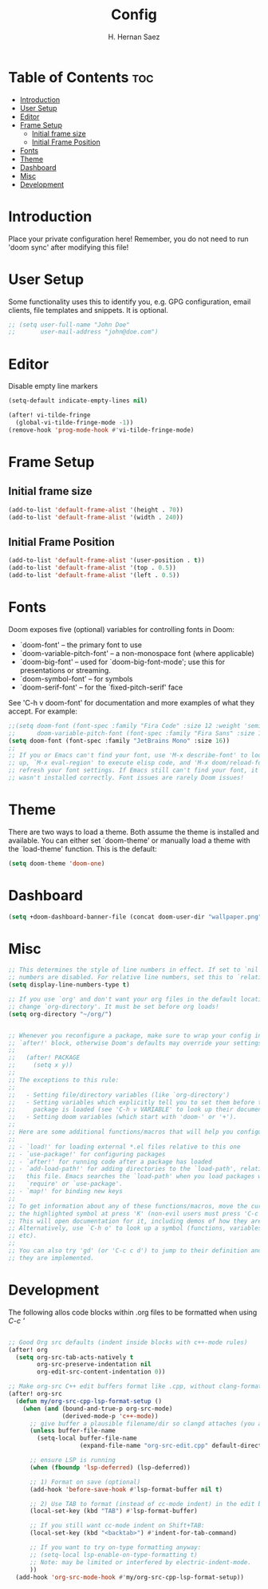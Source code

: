#+title: Config
#+author: H. Hernan Saez

* Table of Contents :toc:
- [[#introduction][Introduction]]
- [[#user-setup][User Setup]]
- [[#editor][Editor]]
- [[#frame-setup][Frame Setup]]
  - [[#initial-frame-size][Initial frame size]]
  - [[#initial-frame-position][Initial Frame Position]]
- [[#fonts][Fonts]]
- [[#theme][Theme]]
- [[#dashboard][Dashboard]]
- [[#misc][Misc]]
- [[#development][Development]]

* Introduction
Place your private configuration here! Remember, you do not need to run 'doom sync' after modifying this file!


* User Setup
Some functionality uses this to identify you, e.g. GPG configuration, email clients, file templates and snippets. It is optional.

#+BEGIN_SRC emacs-lisp
;; (setq user-full-name "John Doe"
;;       user-mail-address "john@doe.com")
#+END_SRC

* Editor

Disable empty line markers

#+BEGIN_SRC emacs-lisp
(setq-default indicate-empty-lines nil)

(after! vi-tilde-fringe
  (global-vi-tilde-fringe-mode -1))
(remove-hook 'prog-mode-hook #'vi-tilde-fringe-mode)
#+END_SRC

* Frame Setup
** Initial frame size
#+BEGIN_SRC emacs-lisp
(add-to-list 'default-frame-alist '(height . 70))
(add-to-list 'default-frame-alist '(width . 240))
#+END_SRC

** Initial Frame Position
#+BEGIN_SRC emacs-lisp
(add-to-list 'default-frame-alist '(user-position . t))
(add-to-list 'default-frame-alist '(top . 0.5))
(add-to-list 'default-frame-alist '(left . 0.5))
#+END_SRC

* Fonts
Doom exposes five (optional) variables for controlling fonts in Doom:

- `doom-font' -- the primary font to use
- `doom-variable-pitch-font' -- a non-monospace font (where applicable)
- `doom-big-font' -- used for `doom-big-font-mode'; use this for
   presentations or streaming.
- `doom-symbol-font' -- for symbols
- `doom-serif-font' -- for the `fixed-pitch-serif' face

See 'C-h v doom-font' for documentation and more examples of what they accept. For example:

#+BEGIN_SRC emacs-lisp
;;(setq doom-font (font-spec :family "Fira Code" :size 12 :weight 'semi-light)
;;      doom-variable-pitch-font (font-spec :family "Fira Sans" :size 13))
(setq doom-font (font-spec :family "JetBrains Mono" :size 16))
;;
;; If you or Emacs can't find your font, use 'M-x describe-font' to look them
;; up, `M-x eval-region' to execute elisp code, and 'M-x doom/reload-font' to
;; refresh your font settings. If Emacs still can't find your font, it likely
;; wasn't installed correctly. Font issues are rarely Doom issues!
#+END_SRC

* Theme
There are two ways to load a theme. Both assume the theme is installed and
available. You can either set `doom-theme' or manually load a theme with the
`load-theme' function. This is the default:

#+BEGIN_SRC emacs-lisp
(setq doom-theme 'doom-one)
#+END_SRC

* Dashboard

#+BEGIN_SRC emacs-lisp
(setq +doom-dashboard-banner-file (concat doom-user-dir "wallpaper.png"))
#+END_SRC

* Misc
#+BEGIN_SRC emacs-lisp
;; This determines the style of line numbers in effect. If set to `nil', line
;; numbers are disabled. For relative line numbers, set this to `relative'.
(setq display-line-numbers-type t)

;; If you use `org' and don't want your org files in the default location below,
;; change `org-directory'. It must be set before org loads!
(setq org-directory "~/org/")


;; Whenever you reconfigure a package, make sure to wrap your config in an
;; `after!' block, otherwise Doom's defaults may override your settings. E.g.
;;
;;   (after! PACKAGE
;;     (setq x y))
;;
;; The exceptions to this rule:
;;
;;   - Setting file/directory variables (like `org-directory')
;;   - Setting variables which explicitly tell you to set them before their
;;     package is loaded (see 'C-h v VARIABLE' to look up their documentation).
;;   - Setting doom variables (which start with 'doom-' or '+').
;;
;; Here are some additional functions/macros that will help you configure Doom.
;;
;; - `load!' for loading external *.el files relative to this one
;; - `use-package!' for configuring packages
;; - `after!' for running code after a package has loaded
;; - `add-load-path!' for adding directories to the `load-path', relative to
;;   this file. Emacs searches the `load-path' when you load packages with
;;   `require' or `use-package'.
;; - `map!' for binding new keys
;;
;; To get information about any of these functions/macros, move the cursor over
;; the highlighted symbol at press 'K' (non-evil users must press 'C-c c k').
;; This will open documentation for it, including demos of how they are used.
;; Alternatively, use `C-h o' to look up a symbol (functions, variables, faces,
;; etc).
;;
;; You can also try 'gd' (or 'C-c c d') to jump to their definition and see how
;; they are implemented.
#+END_SRC

* Development

The following allos code blocks within .org files to be formatted when using /C-c '/

#+BEGIN_SRC emacs-lisp

;; Good Org src defaults (indent inside blocks with c++-mode rules)
(after! org
  (setq org-src-tab-acts-natively t
        org-src-preserve-indentation nil
        org-edit-src-content-indentation 0))

;; Make org-src C++ edit buffers format like .cpp, without clang-format
(after! org-src
  (defun my/org-src-cpp-lsp-format-setup ()
    (when (and (bound-and-true-p org-src-mode)
               (derived-mode-p 'c++-mode))
      ;; give buffer a plausible filename/dir so clangd attaches (you already did this)
      (unless buffer-file-name
        (setq-local buffer-file-name
                    (expand-file-name "org-src-edit.cpp" default-directory)))

      ;; ensure LSP is running
      (when (fboundp 'lsp-deferred) (lsp-deferred))

      ;; 1) Format on save (optional)
      (add-hook 'before-save-hook #'lsp-format-buffer nil t)

      ;; 2) Use TAB to format (instead of cc-mode indent) in the edit buffer
      (local-set-key (kbd "TAB") #'lsp-format-buffer)

      ;; If you still want cc-mode indent on Shift+TAB:
      (local-set-key (kbd "<backtab>") #'indent-for-tab-command)

      ;; If you want to try on-type formatting anyway:
      ;; (setq-local lsp-enable-on-type-formatting t)
      ;; Note: may be limited or interfered by electric-indent-mode.
      ))
  (add-hook 'org-src-mode-hook #'my/org-src-cpp-lsp-format-setup))
#+END_SRC
